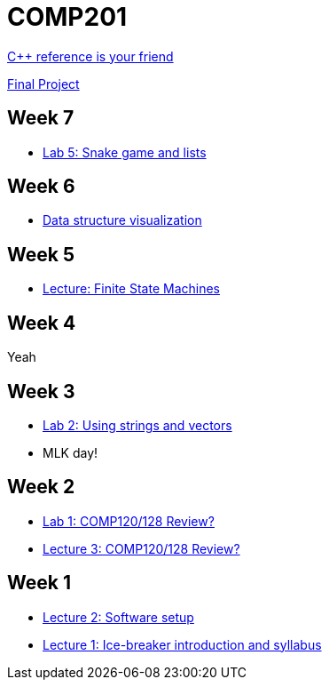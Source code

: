 = COMP201

http://en.cppreference.com/w/[C++ reference is your friend]

https://github.com/lawrancej/COMP201-2014/blob/master/final-project.adoc[Final Project]

== Week 7

* https://github.com/lawrancej/COMP201-2014/blob/master/labs/lab5.adoc[Lab 5: Snake game and lists]

== Week 6

* http://www.cs.usfca.edu/~galles/visualization/Algorithms.html[Data structure visualization]

== Week 5

* https://github.com/lawrancej/COMP201-2014/blob/master/lectures/finite-state-machines.adoc[Lecture: Finite State Machines]

== Week 4

Yeah

== Week 3

* https://github.com/lawrancej/COMP201-2014/blob/master/labs/lab2.adoc[Lab 2: Using strings and vectors]
* MLK day!

== Week 2

* https://github.com/lawrancej/COMP201-2014/blob/master/labs/lab1.adoc[Lab 1: COMP120/128 Review?]

* https://github.com/lawrancej/COMP201-2014/blob/master/lectures/lecture3.adoc[Lecture 3: COMP120/128 Review?]

== Week 1

* https://github.com/lawrancej/COMP201-2014/blob/master/lectures/lecture2.adoc[Lecture 2: Software setup]
* https://github.com/lawrancej/COMP201-2014/blob/master/lectures/lecture1.adoc[Lecture 1: Ice-breaker introduction and syllabus]
